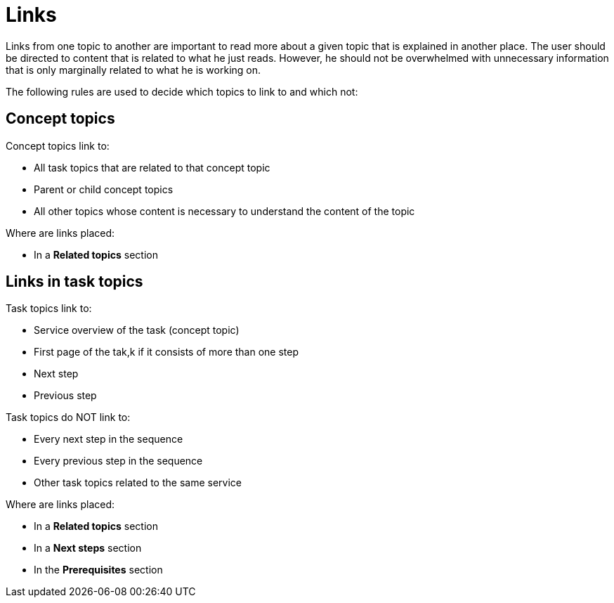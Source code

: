 = Links

Links from one topic to another are important to read more about a given topic that is explained in another place.
The user should be directed to content that is related to what he just reads.
However, he should not be overwhelmed with unnecessary information that is only marginally related to what he is working on.

The following rules are used to decide which topics to link to and which not:

== Concept topics

Concept topics link to:

* All task topics that are related to that concept topic
* Parent or child concept topics
* All other topics whose content is necessary to understand the content of the topic

Where are links placed:

* In a *Related topics* section

== Links in task topics

Task topics link to:

* Service overview of the task (concept topic)
* First page of the tak,k if it consists of more than one step
* Next step
* Previous step

Task topics do NOT link to:

* Every next step in the sequence
* Every previous step in the sequence
* Other task topics related to the same service

Where are links placed:

* In a *Related topics* section
* In a *Next steps* section
* In the *Prerequisites* section